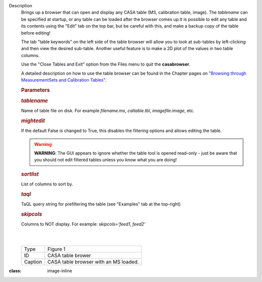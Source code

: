 Description
   Brings up a browser that can open and display any CASA table (MS,
   calibration table, image). The *tablename* can be specified at
   startup, or any table can be loaded after the browser comes up.It
   is possible to edit any table and its contents using the "Edit"
   tab on the top bar, but be careful with this, and make a backup
   copy of the table before editing!

   The tab "table keywords" on the left side of the table browser
   will allow you to look at sub-tables by left-clicking and then
   view the desired sub-table. Another useful feature is to make a 2D
   plot of the values in two table columns.

   Use the "Close Tables and Exit" option from the Files menu to quit
   the **casabrowser**.

   A detailed description on how to use the table browser can be
   found in the Chapter pages on `"Browsing through MeasurementSets
   and Calibration
   Tables" <https://casa.nrao.edu/casadocs-devel/stable/calibration-and-visibility-data/data-examination-and-editing/browse-a-table>`__.

   

   .. rubric:: Parameters
      

   .. rubric:: *tablename*
      

   Name of table file on disk. For example *filename.ms*,
   *caltable.tbl*, *imagefile.image*, etc.

   .. rubric:: *mightedit*
      

   If the default False is changed to True, this disables the
   filtering options and allows editing the table.

   .. warning:: **WARNING**: The GUI appears to ignore whether the table tool
      is opened read-only - just be aware that you should not edit
      filtered tables unless you know what you are doing!

   .. rubric:: *sortlist*
      

   List of columns to sort by.

   .. rubric:: *taql*
      

   TaQL query string for prefiltering the table (see "Examples" tab
   at the top-right)

   .. rubric:: *skipcols*
      

   Columns to NOT display. For example: *skipcols='feed1, feed2'* 

   |  
   |  
   | |image1|

   ======= =====================================
   Type    Figure 1
   ID      CASA table brower
   Caption CASA table browser with an MS loaded.
   ======= =====================================

.. |image1| image:: ../media/e7b82ce6a699178fe6f43360bef6c38bb9c431bb.png
:class: image-inline
